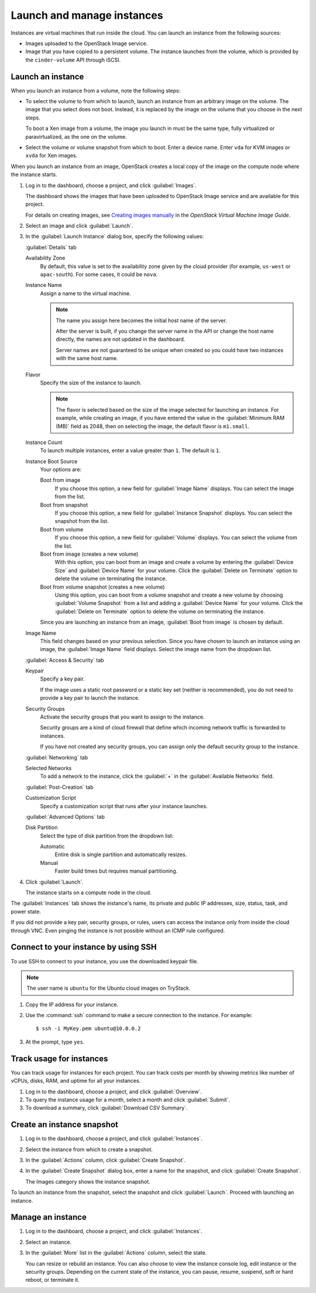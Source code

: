 ===========================
Launch and manage instances
===========================
Instances are virtual machines that run inside the cloud. You can launch
an instance from the following sources:

-  Images uploaded to the OpenStack Image service.

-  Image that you have copied to a persistent volume. The instance
   launches from the volume, which is provided by the ``cinder-volume``
   API through iSCSI.

Launch an instance
~~~~~~~~~~~~~~~~~~

When you launch an instance from a volume, note the following steps:

-  To select the volume to from which to launch, launch an instance from
   an arbitrary image on the volume. The image that you select does not
   boot. Instead, it is replaced by the image on the volume that you
   choose in the next steps.

   To boot a Xen image from a volume, the image you launch in must be
   the same type, fully virtualized or paravirtualized, as the one on
   the volume.

-  Select the volume or volume snapshot from which to boot. Enter a
   device name. Enter ``vda`` for KVM images or ``xvda`` for Xen images.

When you launch an instance from an image, OpenStack creates a local
copy of the image on the compute node where the instance starts.

#. Log in to the dashboard, choose a project, and click :guilabel:`Images`.

   The dashboard shows the images that have been uploaded to OpenStack
   Image service and are available for this project.

   For details on creating images, see `Creating images
   manually <http://docs.openstack.org/image-guide/content/ch_creating_images_manually.html>`__
   in the *OpenStack Virtual Machine Image Guide*.

#. Select an image and click :guilabel:`Launch`.

#. In the :guilabel:`Launch Instance` dialog box, specify the following values:

   :guilabel:`Details` tab

   Availability Zone
      By default, this value is set to the availability zone given by the
      cloud provider (for example, ``us-west`` or ``apac-south``). For some
      cases, it could be ``nova``.

   Instance Name
      Assign a name to the virtual machine.

      .. note:: The name you assign here becomes the initial host name
         of the server.

         After the server is built, if you change the server name in the API
         or change the host name directly, the names are not updated in the
         dashboard.

         Server names are not guaranteed to be unique when created so you
         could have two instances with the same host name.

   Flavor
      Specify the size of the instance to launch.

      .. note:: The flavor is selected based on the size of the image selected
         for launching an instance. For example, while creating an image, if
         you have entered the value in the :guilabel:`Minimum RAM (MB)` field
         as 2048, then on selecting the image, the default flavor is
         ``m1.small``.

   Instance Count
      To launch multiple instances, enter a value greater than ``1``. The
      default is ``1``.

   Instance Boot Source
      Your options are:

      Boot from image
          If you choose this option, a new field for :guilabel:`Image Name`
          displays. You can select the image from the list.

      Boot from snapshot
          If you choose this option, a new field for :guilabel:`Instance
          Snapshot` displays. You can select the snapshot from the list.

      Boot from volume
          If you choose this option, a new field for :guilabel:`Volume`
          displays. You can select the volume from the list.

      Boot from image (creates a new volume)
          With this option, you can boot from an image and create a volume
          by entering the :guilabel:`Device Size` and :guilabel:`Device
          Name` for your volume. Click the :guilabel:`Delete on Terminate`
          option to delete the volume on terminating the instance.

      Boot from volume snapshot (creates a new volume)
          Using this option, you can boot from a volume snapshot and create
          a new volume by choosing :guilabel:`Volume Snapshot` from a list
          and adding a :guilabel:`Device Name` for your volume. Click the
          :guilabel:`Delete on Terminate` option to delete the volume on
          terminating the instance.

      Since you are launching an instance from an image, :guilabel:`Boot
      from image` is chosen by default.

   Image Name
      This field changes based on your previous selection. Since you have
      chosen to launch an instance using an image, the :guilabel:`Image Name`
      field displays. Select the image name from the dropdown list.

   :guilabel:`Access & Security` tab

   Keypair
      Specify a key pair.

      If the image uses a static root password or a static key set
      (neither is recommended), you do not need to provide a key pair
      to launch the instance.

   Security Groups
      Activate the security groups that you want to assign to the instance.

      Security groups are a kind of cloud firewall that define which
      incoming network traffic is forwarded to instances.

      If you have not created any security groups, you can assign
      only the default security group to the instance.

   :guilabel:`Networking` tab

   Selected Networks
      To add a network to the instance, click the :guilabel:`+` in the
      :guilabel:`Available Networks` field.

   :guilabel:`Post-Creation` tab

   Customization Script
      Specify a customization script that runs after your instance
      launches.

   :guilabel:`Advanced Options` tab

   Disk Partition
      Select the type of disk partition from the dropdown list:

      Automatic
          Entire disk is single partition and automatically resizes.

      Manual
          Faster build times but requires manual partitioning.

#. Click :guilabel:`Launch`.

   The instance starts on a compute node in the cloud.

The :guilabel:`Instances` tab shows the instance's name, its private and public IP
addresses, size, status, task, and power state.

If you did not provide a key pair, security groups, or rules, users can
access the instance only from inside the cloud through VNC. Even pinging
the instance is not possible without an ICMP rule configured.

Connect to your instance by using SSH
~~~~~~~~~~~~~~~~~~~~~~~~~~~~~~~~~~~~~

To use SSH to connect to your instance, you use the downloaded keypair
file.

.. note:: The user name is ``ubuntu`` for the Ubuntu cloud images on TryStack.

#. Copy the IP address for your instance.

#. Use the :command:`ssh` command to make a secure connection to the instance.
   For example::

    $ ssh -i MyKey.pem ubuntu@10.0.0.2

#. At the prompt, type ``yes``.

Track usage for instances
~~~~~~~~~~~~~~~~~~~~~~~~~

You can track usage for instances for each project. You can track costs
per month by showing metrics like number of vCPUs, disks, RAM, and
uptime for all your instances.

#. Log in to the dashboard, choose a project, and click :guilabel:`Overview`.

#. To query the instance usage for a month, select a month and click
   :guilabel:`Submit`.

#. To download a summary, click :guilabel:`Download CSV Summary`.

Create an instance snapshot
~~~~~~~~~~~~~~~~~~~~~~~~~~~

#. Log in to the dashboard, choose a project, and click :guilabel:`Instances`.

#. Select the instance from which to create a snapshot.

#. In the :guilabel:`Actions` column, click :guilabel:`Create Snapshot`.

#. In the :guilabel:`Create Snapshot` dialog box, enter a name for the
   snapshot, and click :guilabel:`Create Snapshot`.

   The Images category shows the instance snapshot.

To launch an instance from the snapshot, select the snapshot and click
:guilabel:`Launch`. Proceed with launching an instance.

Manage an instance
~~~~~~~~~~~~~~~~~~

#. Log in to the dashboard, choose a project, and click :guilabel:`Instances`.

#. Select an instance.

#. In the :guilabel:`More` list in the :guilabel:`Actions` column, select the
   state.

   You can resize or rebuild an instance. You can also choose to view
   the instance console log, edit instance or the security groups.
   Depending on the current state of the instance, you can pause,
   resume, suspend, soft or hard reboot, or terminate it.
